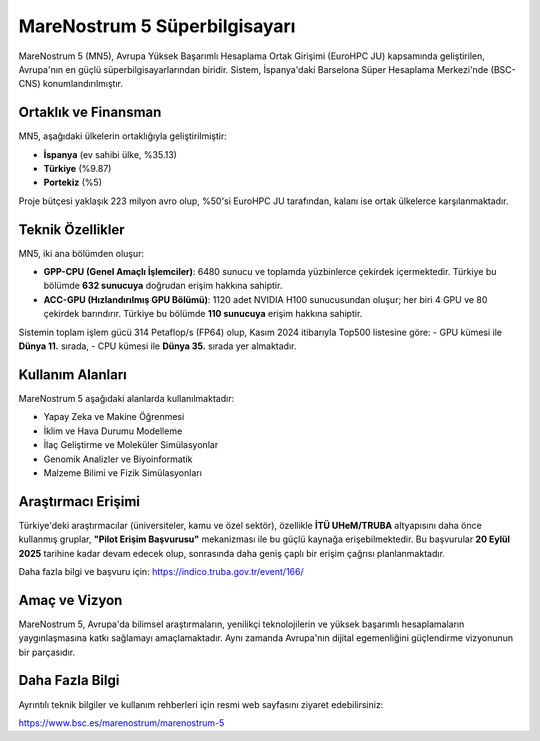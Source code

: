 .. _mn5:

==============================
MareNostrum 5 Süperbilgisayarı
==============================

MareNostrum 5 (MN5), Avrupa Yüksek Başarımlı Hesaplama Ortak Girişimi (EuroHPC JU) kapsamında geliştirilen, Avrupa'nın en güçlü süperbilgisayarlarından biridir. Sistem, İspanya'daki Barselona Süper Hesaplama Merkezi'nde (BSC-CNS) konumlandırılmıştır.

Ortaklık ve Finansman
---------------------

MN5, aşağıdaki ülkelerin ortaklığıyla geliştirilmiştir:

- **İspanya** (ev sahibi ülke, %35.13)
- **Türkiye** (%9.87)
- **Portekiz** (%5)

Proje bütçesi yaklaşık 223 milyon avro olup, %50'si EuroHPC JU tarafından, kalanı ise ortak ülkelerce karşılanmaktadır.

Teknik Özellikler
-----------------

MN5, iki ana bölümden oluşur:

- **GPP-CPU (Genel Amaçlı İşlemciler)**:  
  6480 sunucu ve toplamda yüzbinlerce çekirdek içermektedir. Türkiye bu bölümde **632 sunucuya** doğrudan erişim hakkına sahiptir.

- **ACC-GPU (Hızlandırılmış GPU Bölümü)**:  
  1120 adet NVIDIA H100 sunucusundan oluşur; her biri 4 GPU ve 80 çekirdek barındırır. Türkiye bu bölümde **110 sunucuya** erişim hakkına sahiptir.

Sistemin toplam işlem gücü 314 Petaflop/s (FP64) olup, Kasım 2024 itibarıyla Top500 listesine göre:
- GPU kümesi ile **Dünya 11.** sırada,
- CPU kümesi ile **Dünya 35.** sırada yer almaktadır.

Kullanım Alanları
-----------------

MareNostrum 5 aşağıdaki alanlarda kullanılmaktadır:

- Yapay Zeka ve Makine Öğrenmesi
- İklim ve Hava Durumu Modelleme
- İlaç Geliştirme ve Moleküler Simülasyonlar
- Genomik Analizler ve Biyoinformatik
- Malzeme Bilimi ve Fizik Simülasyonları

Araştırmacı Erişimi
------------------

Türkiye'deki araştırmacılar (üniversiteler, kamu ve özel sektör), özellikle **İTÜ UHeM/TRUBA** altyapısını daha önce kullanmış gruplar, **"Pilot Erişim Başvurusu"** mekanizması ile bu güçlü kaynağa erişebilmektedir. Bu başvurular **20 Eylül 2025** tarihine kadar devam edecek olup, sonrasında daha geniş çaplı bir erişim çağrısı planlanmaktadır.

Daha fazla bilgi ve başvuru için:
`https://indico.truba.gov.tr/event/166/ <https://indico.truba.gov.tr/event/166/>`_

Amaç ve Vizyon
--------------

MareNostrum 5, Avrupa'da bilimsel araştırmaların, yenilikçi teknolojilerin ve yüksek başarımlı hesaplamaların yaygınlaşmasına katkı sağlamayı amaçlamaktadır. Aynı zamanda Avrupa'nın dijital egemenliğini güçlendirme vizyonunun bir parçasıdır.

Daha Fazla Bilgi
----------------

Ayrıntılı teknik bilgiler ve kullanım rehberleri için resmi web sayfasını ziyaret edebilirsiniz:

`https://www.bsc.es/marenostrum/marenostrum-5 <https://www.bsc.es/marenostrum/marenostrum-5>`_
